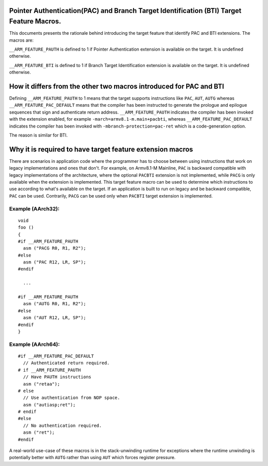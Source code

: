 ..
   SPDX-FileCopyrightText: Copyright 2021-2022 Arm Limited <open-source-office@arm.com>

   CC-BY-SA-4.0 AND Apache-Patent-License
   See LICENSE.md file for details

Pointer Authentication(PAC) and Branch Target Identification (BTI) Target Feature Macros.
=========================================================================================

This documents presents the rationale behind introducing the target feature
that identify PAC and BTI extensions. The macros are:

``__ARM_FEATURE_PAUTH`` is defined to 1 if Pointer Authentication extension
is available on the target. It is undefined otherwise.

``__ARM_FEATURE_BTI`` is defined to 1 if Branch Target Identification
extension is available on the target. It is undefined otherwise.

How it differs from the other two macros introduced for PAC and BTI
===================================================================

Defining ``__ARM_FEATURE_PAUTH`` to 1 means that the target supports
instructions like ``PAC``, ``AUT``, ``AUTG`` whereas
``__ARM_FEATURE_PAC_DEFAULT`` means that the compiler has been instructed to
generate the prologue and epilogue sequences that sign and authenticate return
address. ``__ARM_FEATURE_PAUTH`` indicates the compiler has been invoked with
the extension enabled, for example ``-march=armv8.1-m.main+pacbti``, whereas
``__ARM_FEATURE_PAC_DEFAULT`` indicates the compiler has been invoked with
``-mbranch-protection=pac-ret`` which is a code-generation option.

The reason is similar for BTI.

Why it is required to have target feature extension macros
===========================================================

There are scenarios in application code where the programmer has to choose
between using instructions that work on legacy implementations and ones that
don't. For example, on Armv8.1-M Mainline, ``PAC`` is backward compatible with
legacy implementations of the architecture, where the optional ``PACBTI``
extension is not implemented, while ``PACG`` is only available when the extension
is implemented. This target feature macro can be used to determine which
instructions to use according to what's available on the target. If an
application is built to run on legacy and be backward compatible, ``PAC`` can be
used. Contrarily, ``PACG`` can be used only when ``PACBTI`` target extension is
implemented.

Example (AArch32):
--------

::

  void
  foo ()
  {
  #if __ARM_FEATURE_PAUTH
    asm ("PACG R0, R1, R2");
  #else
    asm ("PAC R12, LR, SP");
  #endif

    ...

  #if __ARM_FEATURE_PAUTH
    asm ("AUTG R0, R1, R2");
  #else
    asm ("AUT R12, LR, SP");
  #endif
  }


Example (AArch64):
--------

::

  #if __ARM_FEATURE_PAC_DEFAULT
    // Authenticated return required.
  # if __ARM_FEATURE_PAUTH
    // Have PAUTH instructions
    asm ("retaa");
  # else
    // Use authentication from NOP space.
    asm ("autiasp;ret");
  # endif
  #else
    // No authentication required.
    asm ("ret");
  #endif

A real-world use-case of these macros is in the stack-unwinding runtime for
exceptions where the runtime unwinding is potentially better with ``AUTG``
rather than using ``AUT`` which forces register pressure.
